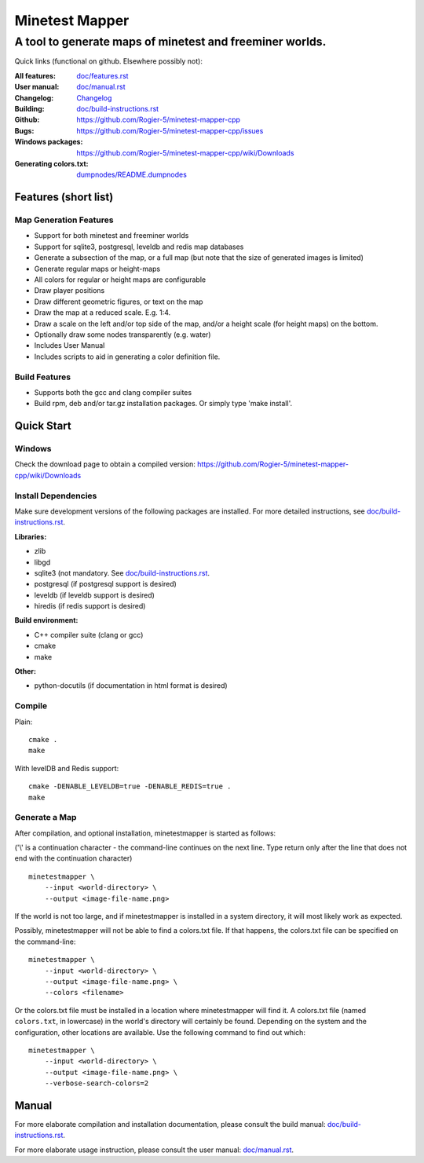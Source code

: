 Minetest Mapper
###############

A tool to generate maps of minetest and freeminer worlds.
~~~~~~~~~~~~~~~~~~~~~~~~~~~~~~~~~~~~~~~~~~~~~~~~~~~~~~~~~

Quick links (functional on github. Elsewhere possibly not):

:All features:		`<doc/features.rst>`_
:User manual:		`<doc/manual.rst>`_
:Changelog:		`<Changelog>`_
:Building:		`<doc/build-instructions.rst>`_
:Github:		`<https://github.com/Rogier-5/minetest-mapper-cpp>`_
:Bugs:			`<https://github.com/Rogier-5/minetest-mapper-cpp/issues>`_
:Windows packages:	`<https://github.com/Rogier-5/minetest-mapper-cpp/wiki/Downloads>`_
:Generating colors.txt: `<dumpnodes/README.dumpnodes>`_

Features (short list)
=====================

Map Generation Features
-----------------------

* Support for both minetest and freeminer worlds
* Support for sqlite3, postgresql, leveldb and redis map databases
* Generate a subsection of the map, or a full map
  (but note that the size of generated images is limited)
* Generate regular maps or height-maps
* All colors for regular or height maps are configurable
* Draw player positions
* Draw different geometric figures, or text on the map
* Draw the map at a reduced scale. E.g. 1:4.
* Draw a scale on the left and/or top side of the map,
  and/or a height scale (for height maps) on the bottom.
* Optionally draw some nodes transparently (e.g. water)
* Includes User Manual
* Includes scripts to aid in generating a color definition file.

Build Features
--------------
* Supports both the gcc and clang compiler suites
* Build rpm, deb and/or tar.gz installation
  packages. Or simply type 'make install'.

Quick Start
===========

Windows
-------

Check the download page to obtain a compiled version:
`<https://github.com/Rogier-5/minetest-mapper-cpp/wiki/Downloads>`_

Install Dependencies
--------------------

Make sure development versions of the following packages are installed.
For more detailed instructions, see `<doc/build-instructions.rst>`_.

**Libraries:**

* zlib
* libgd
* sqlite3 (not mandatory. See `<doc/build-instructions.rst>`_.
* postgresql (if postgresql support is desired)
* leveldb (if leveldb support is desired)
* hiredis (if redis support is desired)

**Build environment:**

* C++ compiler suite (clang or gcc)
* cmake
* make

**Other:**

* python-docutils (if documentation in html format is desired)

Compile
-------

Plain:

::

    cmake .
    make

With levelDB and Redis support:

::

    cmake -DENABLE_LEVELDB=true -DENABLE_REDIS=true .
    make

Generate a Map
----------------

After compilation, and optional installation, minetestmapper is started as follows:

('\\' is a continuation character - the command-line continues
on the next line. Type return only after the line that does
not end with the continuation character)


::

    minetestmapper \
	--input <world-directory> \
	--output <image-file-name.png>

If the world is not too large, and if minetestmapper is installed in
a  system directory, it will most likely work as expected.

Possibly, minetestmapper will not be able to find a colors.txt file. If that happens,
the colors.txt file can be specified on the command-line:

::

    minetestmapper \
	--input <world-directory> \
	--output <image-file-name.png> \
	--colors <filename>

Or the colors.txt file must be installed in a location where minetestmapper will find it.
A colors.txt file (named ``colors.txt``, in lowercase) in the world's directory will certainly
be found. Depending on the system and the configuration, other locations are available. Use the
following command to find out which:

::

    minetestmapper \
	--input <world-directory> \
	--output <image-file-name.png> \
	--verbose-search-colors=2

Manual
======

For more elaborate compilation and installation documentation, please consult
the build manual: `<doc/build-instructions.rst>`_.

For more elaborate usage instruction, please consult the user manual: `<doc/manual.rst>`_.
